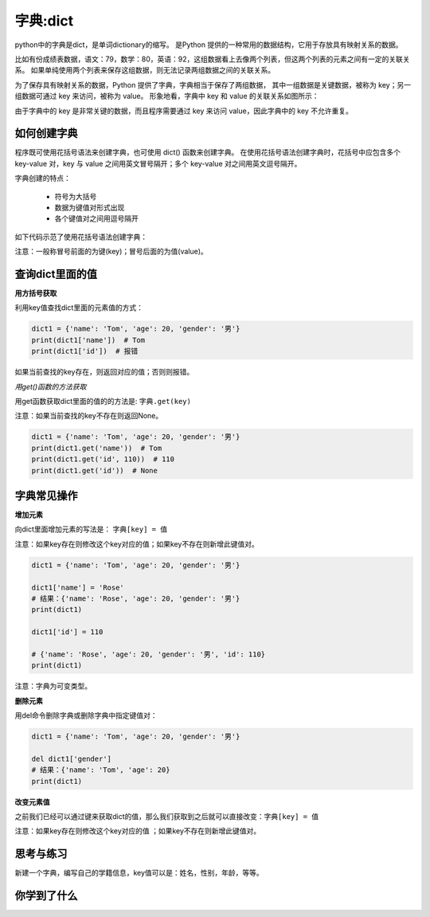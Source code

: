 =====================
字典:dict 
=====================

python中的字典是dict，是单词dictionary的缩写。
是Python 提供的一种常用的数据结构，它用于存放具有映射关系的数据。

比如有份成绩表数据，语文：79，数学：80，英语：92，这组数据看上去像两个列表，但这两个列表的元素之间有一定的关联关系。
如果单纯使用两个列表来保存这组数据，则无法记录两组数据之间的关联关系。

为了保存具有映射关系的数据，Python 提供了字典，字典相当于保存了两组数据，
其中一组数据是关键数据，被称为 key；另一组数据可通过 key 来访问，被称为 value。
形象地看，字典中 key 和 value 的关联关系如图所示：

.. image:: ../_static/c03/c03p04_i01_dict.png

由于字典中的 key 是非常关键的数据，而且程序需要通过 key 来访问 value，因此字典中的 key 不允许重复。

--------------------
如何创建字典
--------------------

程序既可使用花括号语法来创建字典，也可使用 dict() 函数来创建字典。
在使用花括号语法创建字典时，花括号中应包含多个 key-value 对，key 与 value 之间用英文冒号隔开；多个 key-value 对之间用英文逗号隔开。

字典创建的特点：

   - 符号为大括号
   - 数据为键值对形式出现
   - 各个键值对之间用逗号隔开

如下代码示范了使用花括号语法创建字典： 

.. code-block:: python
   :linenos:
 
   scores = {'语文': 89, '数学': 92, '英语': 93}
   print(scores)
   
   # 空的花括号代表空的字典
   empty_dict = {}
   print(empty_dict)
   
   # 使用数字作为dict的key
   dict2 = {20:'good', 30:'bad'}
   print(dict2)  
 
注意：一般称冒号前面的为键(key)；冒号后面的为值(value)。

----------------------
查询dict里面的值
----------------------

**用方括号获取**

利用key值查找dict里面的元素值的方式：

.. code-block:: python

   dict1 = {'name': 'Tom', 'age': 20, 'gender': '男'}
   print(dict1['name'])  # Tom
   print(dict1['id'])  # 报错

如果当前查找的key存在，则返回对应的值；否则则报错。

*用get()函数的方法获取*

用get函数获取dict里面的值的的方法是: ``字典.get(key)``

注意：如果当前查找的key不存在则返回None。

.. code-block:: python

   dict1 = {'name': 'Tom', 'age': 20, 'gender': '男'}
   print(dict1.get('name'))  # Tom
   print(dict1.get('id', 110))  # 110
   print(dict1.get('id'))  # None


----------------
字典常见操作
----------------

**增加元素**

向dict里面增加元素的写法是： ``字典[key] = 值``

注意：如果key存在则修改这个key对应的值；如果key不存在则新增此键值对。
 

.. code-block:: python

   dict1 = {'name': 'Tom', 'age': 20, 'gender': '男'}
   
   dict1['name'] = 'Rose'
   # 结果：{'name': 'Rose', 'age': 20, 'gender': '男'}
   print(dict1)
   
   dict1['id'] = 110
   
   # {'name': 'Rose', 'age': 20, 'gender': '男', 'id': 110}
   print(dict1)


注意：字典为可变类型。

**删除元素**

用del命令删除字典或删除字典中指定键值对：

.. code-block:: python

   dict1 = {'name': 'Tom', 'age': 20, 'gender': '男'}
   
   del dict1['gender']
   # 结果：{'name': 'Tom', 'age': 20}
   print(dict1)


**改变元素值**

之前我们已经可以通过键来获取dict的值，那么我们获取到之后就可以直接改变：``字典[key] = 值``

注意：如果key存在则修改这个key对应的值 ；如果key不存在则新增此键值对。

------------
思考与练习
------------

新建一个字典，编写自己的学籍信息，key值可以是：姓名，性别，年龄，等等。

------------
你学到了什么
------------
